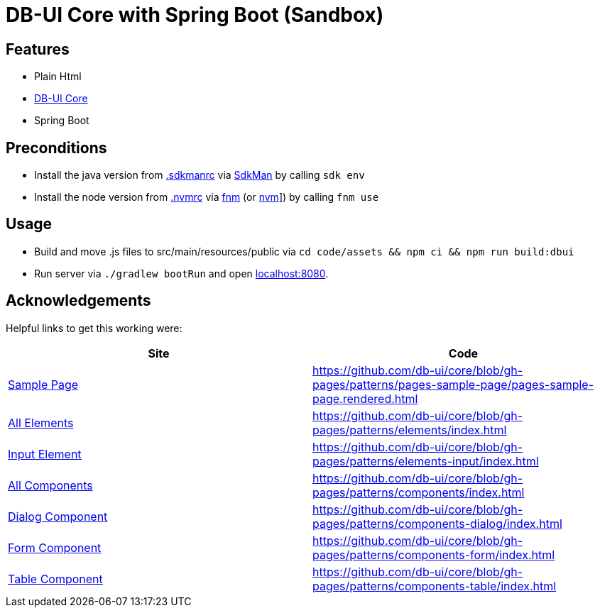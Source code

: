 = DB-UI Core with Spring Boot (Sandbox)

== Features

* Plain Html
* link:https://db-ui.github.io/core/[DB-UI Core]
* Spring Boot

== Preconditions

* Install the java version from link:.sdkmanrc[] via link:https://sdkman.io/[SdkMan] by calling `sdk env`
* Install the node version from link:.nvmrc[] via link:https://github.com/Schniz/fnm[fnm] (or link:https://github.com/nvm-sh/nvm[nvm]]) by calling `fnm use`

== Usage

* Build and move .js files to src/main/resources/public via `cd code/assets && npm ci && npm run build:dbui`
* Run server via `./gradlew bootRun` and open link:http://localhost:8080[localhost:8080].

== Acknowledgements

Helpful links to get this working were:

[cols="1,1" options="header"]
|===
| Site
| Code

| link:https://db-ui.github.io/core/?p=pages-sample-page[Sample Page]
| https://github.com/db-ui/core/blob/gh-pages/patterns/pages-sample-page/pages-sample-page.rendered.html

| link:https://db-ui.github.io/core/?p=viewall-elements-all[All Elements]
| https://github.com/db-ui/core/blob/gh-pages/patterns/elements/index.html

| link:https://db-ui.github.io/core/?p=viewall-elements-input[Input Element]
| https://github.com/db-ui/core/blob/gh-pages/patterns/elements-input/index.html


| link:https://db-ui.github.io/core/?p=viewall-components-all[All Components]
| https://github.com/db-ui/core/blob/gh-pages/patterns/components/index.html

| https://db-ui.github.io/core/?p=viewall-components-dialog[Dialog Component]
| https://github.com/db-ui/core/blob/gh-pages/patterns/components-dialog/index.html

| link:https://db-ui.github.io/core/?p=viewall-components-form[Form Component]
| https://github.com/db-ui/core/blob/gh-pages/patterns/components-form/index.html

| link:https://db-ui.github.io/core/?p=viewall-components-table[Table Component]
| https://github.com/db-ui/core/blob/gh-pages/patterns/components-table/index.html

|===

